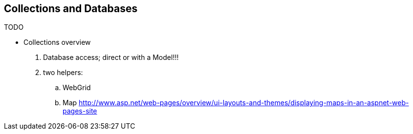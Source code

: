 == Collections and Databases

TODO

- Collections overview

. Database access; direct or with a Model!!!

. two helpers:
.. WebGrid
.. Map http://www.asp.net/web-pages/overview/ui-layouts-and-themes/displaying-maps-in-an-aspnet-web-pages-site
